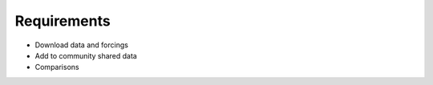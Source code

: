 Requirements
============

* Download data and forcings
* Add to community shared data
* Comparisons
